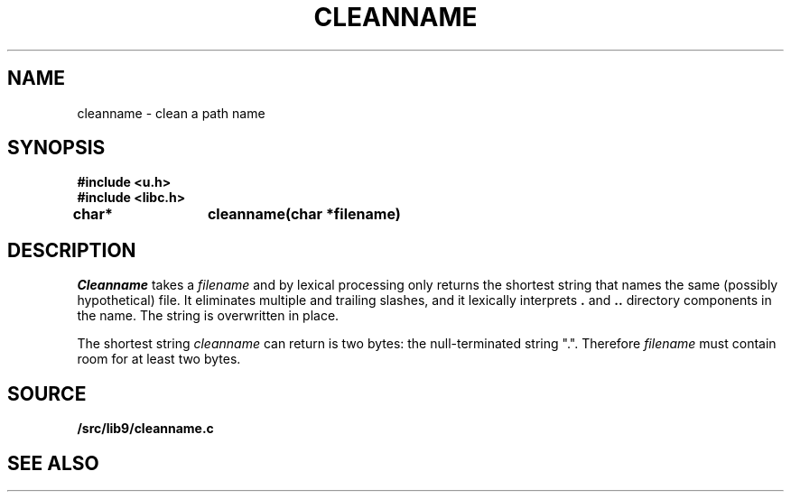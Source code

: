 .TH CLEANNAME 3
.SH NAME
cleanname \- clean a path name
.SH SYNOPSIS
.B #include <u.h>
.br
.B #include <libc.h>
.sp
.B
char*	cleanname(char *filename)
.SH DESCRIPTION
.I Cleanname
takes a
.I filename
and by lexical processing only returns the shortest string that names the same (possibly
hypothetical) file.
It eliminates multiple and trailing slashes, and it lexically interprets
.B .
and
.B ..
directory components in the name.
The string is overwritten in place.
.PP
The shortest string
.I cleanname
can return is two bytes: the null-terminated string
\f(CW"."\f1.
Therefore
.I filename
must contain room for at least two bytes.
.SH SOURCE
.B \*9/src/lib9/cleanname.c
.SH SEE ALSO
.IM cleanname (1)
